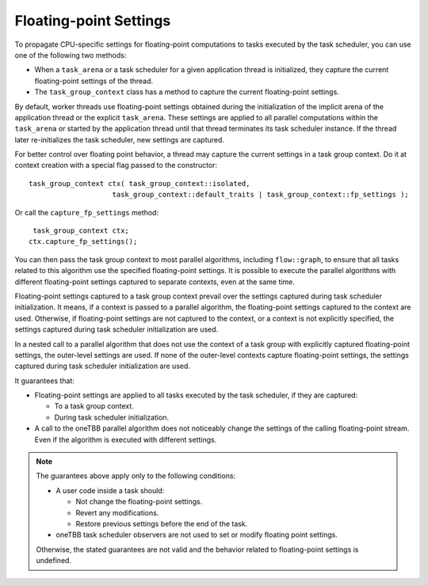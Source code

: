 .. _Floating_Point_Settings:

Floating-point Settings
=======================

To propagate CPU-specific settings for floating-point computations to tasks executed by the task scheduler, you can use one of the following two methods:

* When a ``task_arena`` or a task scheduler for a given application thread is initialized, they capture the current floating-point settings of the thread. 
* The ``task_group_context`` class has a method to capture the current floating-point settings. 

By default, worker threads use floating-point settings obtained during the initialization of the implicit arena of the application thread or the explicit ``task_arena``. 
These settings are applied to all parallel computations within the ``task_arena`` or started by the application thread until that thread terminates its task scheduler instance. 
If the thread later re-initializes the task scheduler, new settings are captured.

For better control over floating point behavior, a thread may capture the current settings in a task group context. Do it at context creation with a special flag passed to the constructor:

::
    
    task_group_context ctx( task_group_context::isolated,
                        task_group_context::default_traits | task_group_context::fp_settings );


Or call the ``capture_fp_settings`` method:

::
    
     task_group_context ctx;
    ctx.capture_fp_settings();


You can then pass the task group context to most parallel algorithms, including ``flow::graph``, to ensure that all tasks related to this algorithm use the specified floating-point settings. 
It is possible to execute the parallel algorithms with different floating-point settings captured to separate contexts, even at the same time.

Floating-point settings captured to a task group context prevail over the settings captured during task scheduler initialization. It means, if a context is passed to a parallel algorithm, the floating-point settings captured to the context are used. 
Otherwise, if floating-point settings are not captured to the context, or a context is not explicitly specified, the settings captured during task scheduler initialization are used.

In a nested call to a parallel algorithm that does not use the context of a task group with explicitly captured floating-point settings, the outer-level settings are used. 
If none of the outer-level contexts capture floating-point settings, the settings captured during task scheduler initialization are used.

It guarantees that: 

* Floating-point settings are applied to all tasks executed by the task scheduler, if they are captured: 

  * To a task group context. 
  * During task scheduler initialization. 

* A call to the oneTBB parallel algorithm does not noticeably change the settings of the calling floating-point stream. Even if the algorithm is executed with different settings.

.. note:: 
    The guarantees above apply only to the following conditions:
    
    * A user code inside a task should: 
      
      * Not change the floating-point settings.
      * Revert any modifications. 
      * Restore previous settings before the end of the task.

    * oneTBB task scheduler observers are not used to set or modify floating point settings.

    Otherwise, the stated guarantees are not valid and the behavior related to floating-point settings is undefined.

